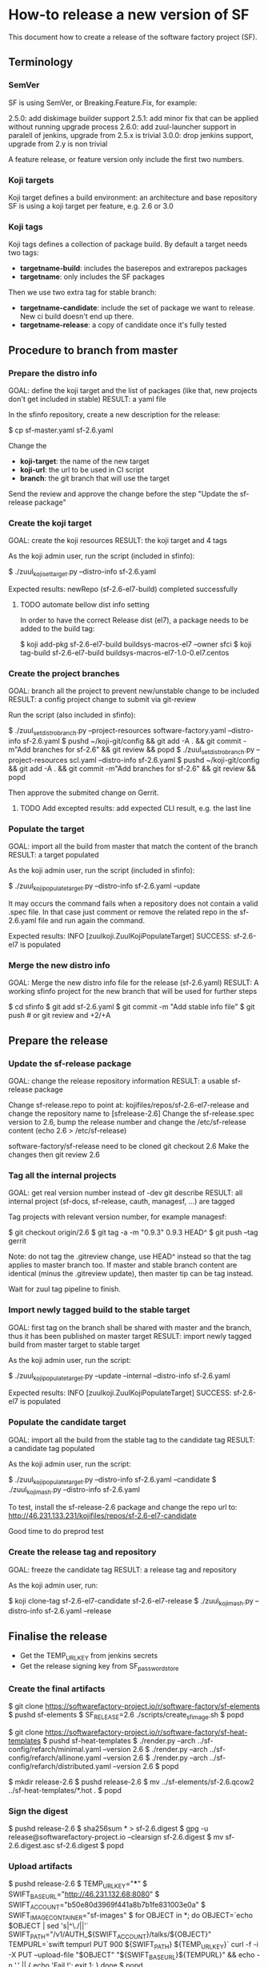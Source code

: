 * How-to release a new version of SF

This document how to create a release of the software factory project (SF).

** Terminology
*** SemVer

SF is using SemVer, or Breaking.Feature.Fix, for example:

2.5.0: add diskimage builder support
2.5.1: add minor fix that can be applied without running upgrade process
2.6.0: add zuul-launcher support in paralell of jenkins, upgrade from 2.5.x is trivial
3.0.0: drop jenkins support, upgrade from 2.y is non trivial

A feature release, or feature version only include the first two numbers.

*** Koji targets

Koji target defines a build environment: an architecture and base repository
SF is using a koji target per feature, e.g. 2.6 or 3.0

*** Koji tags

Koji tags defines a collection of package build. By default a target needs two tags:
  - *targetname-build*: includes the baserepos and extrarepos packages
  - *targetname*: only includes the SF packages

Then we use two extra tag for stable branch:

  - *targetname-candidate*: include the set of package we want to release. New ci build doesn't end up there.
  - *targetname-release*: a copy of candidate once it's fully tested

** Procedure to branch from master
*** Prepare the distro info

GOAL: define the koji target and the list of packages (like that, new projects don't get included in stable)
RESULT: a yaml file

In the sfinfo repository, create a new description for the release:

$ cp sf-master.yaml sf-2.6.yaml

Change the
 - *koji-target*: the name of the new target
 - *koji-url*: the url to be used in CI script
 - *branch*: the git branch that will use the target

Send the review and approve the change before the step "Update the sf-release package"

*** Create the koji target

GOAL: create the koji resources
RESULT: the koji target and 4 tags

As the koji admin user, run the script (included in sfinfo):

$ ./zuul_koji_set_target.py --distro-info sf-2.6.yaml

Expected results: newRepo (sf-2.6-el7-build) completed successfully

**** TODO automate bellow dist info setting
In order to have the correct Release dist (el7), a package needs to be added to the build tag:

$ koji add-pkg sf-2.6-el7-build buildsys-macros-el7 --owner sfci
$ koji tag-build sf-2.6-el7-build buildsys-macros-el7-1.0-0.el7.centos

*** Create the project branches

GOAL: branch all the project to prevent new/unstable change to be included
RESULT: a config project change to submit via git-review

Run the script (also included in sfinfo):

$ ./zuul_set_distro_branch.py --project-resources software-factory.yaml --distro-info sf-2.6.yaml
$ pushd ~/koji-git/config && git add -A . && git commit -m"Add branches for sf-2.6" && git review && popd
$ ./zuul_set_distro_branch.py --project-resources scl.yaml --distro-info sf-2.6.yaml
$ pushd ~/koji-git/config && git add -A . && git commit -m"Add branches for sf-2.6" && git review && popd

Then approve the submited change on Gerrit.

**** TODO Add excepted results: add expected CLI result, e.g. the last line

*** Populate the target

GOAL: import all the build from master that match the content of the branch
RESULT: a target populated

As the koji admin user, run the script (included in sfinfo):

$ ./zuul_koji_populate_target.py --distro-info sf-2.6.yaml --update

It may occurs the command fails when a repository does not contain a
valid .spec file. In that case just comment or remove the related repo
in the sf-2.6.yaml file and run again the command.

Expected results: INFO  [zuulkoji.ZuulKojiPopulateTarget] SUCCESS: sf-2.6-el7 is populated

*** Merge the new distro info

GOAL: Merge the new distro info file for the release (sf-2.6.yaml)
RESULT: A working sfinfo project for the new branch that will be used for further steps

$ cd sfinfo
$ git add sf-2.6.yaml
$ git commit -m "Add stable info file"
$ git push # or git review and +2/+A

** Prepare the release
*** Update the sf-release package

GOAL: change the release repository information
RESULT: a usable sf-release package

Change sf-release.repo to point at: kojifiles/repos/sf-2.6-el7-release
and change the repository name to [sfrelease-2.6]
Change the sf-release.spec version to 2.6, bump the release number
and change the /etc/sf-release content (echo 2.6 > /etc/sf-release)

software-factory/sf-release need to be cloned
git checkout 2.6
Make the changes
then git review 2.6

*** Tag all the internal projects

GOAL: get real version number instead of -dev git describe
RESULT: all internal project (sf-docs, sf-release, cauth, managesf, ...) are tagged

Tag projects with relevant version number, for example managesf:

$ git checkout origin/2.6
$ git tag -a -m "0.9.3" 0.9.3 HEAD^
$ git push --tag gerrit

Note: do not tag the .gitreview change, use HEAD^ instead so that the tag applies
      to master branch too. If master and stable branch content are identical
      (minus the .gitreview update), then master tip can be tag instead.

Wait for zuul tag pipeline to finish.

*** Import newly tagged build to the stable target

GOAL: first tag on the branch shall be shared with master and the branch, thus it has been published on master target
RESULT: import newly tagged build from master target to stable target

As the koji admin user, run the script:

$ ./zuul_koji_populate_target.py --update --internal --distro-info sf-2.6.yaml

Expected results: INFO  [zuulkoji.ZuulKojiPopulateTarget] SUCCESS: sf-2.6-el7 is populated

*** Populate the candidate target

GOAL: import all the build from the stable tag to the candidate tag
RESULT: a candidate tag populated

As the koji admin user, run the script:

$ ./zuul_koji_populate_target.py --distro-info sf-2.6.yaml --candidate
$ ./zuul_koji_mash.py --distro-info sf-2.6.yaml

To test, install the sf-release-2.6 package and change the repo url to:
http://46.231.133.231/kojifiles/repos/sf-2.6-el7-candidate

Good time to do preprod test

*** Create the release tag and repository

GOAL: freeze the candidate tag
RESULT: a release tag and repository

As the koji admin user, run:

$ koji clone-tag sf-2.6-el7-candidate sf-2.6-el7-release
$ ./zuul_koji_mash.py --distro-info sf-2.6.yaml --release


** Finalise the release

- Get the TEMP_URL_KEY from jenkins secrets
- Get the release signing key from SF_password_store

*** Create the final artifacts

$ git clone https://softwarefactory-project.io/r/software-factory/sf-elements
$ pushd sf-elements
$ SF_RELEASE=2.6 ./scripts/create_sf_image.sh
$ popd

$ git clone https://softwarefactory-project.io/r/software-factory/sf-heat-templates
$ pushd sf-heat-templates
$ ./render.py --arch ../sf-config/refarch/minimal.yaml --version 2.6
$ ./render.py --arch ../sf-config/refarch/allinone.yaml --version 2.6
$ ./render.py --arch ../sf-config/refarch/distributed.yaml --version 2.6
$ popd

$ mkdir release-2.6
$ pushd release-2.6
$ mv ../sf-elements/sf-2.6.qcow2 ../sf-heat-templates/*.hot .
$ popd

*** Sign the digest

$ pushd release-2.6
$ sha256sum * > sf-2.6.digest
$ gpg -u release@softwarefactory-project.io --clearsign sf-2.6.digest
$ mv sf-2.6.digest.asc sf-2.6.digest
$ popd


*** Upload artifacts

$ pushd release-2.6
$ TEMP_URL_KEY="***"
$ SWIFT_BASE_URL="http://46.231.132.68:8080"
$ SWIFT_ACCOUNT="b50e80d3969f441a8b7b1fe831003e0a"
$ SWIFT_IMAGE_CONTAINER="sf-images"
$ for OBJECT in *; do
    OBJECT=`echo $OBJECT | sed 's|^\./||'`
    SWIFT_PATH="/v1/AUTH_${SWIFT_ACCOUNT}/talks/${OBJECT}"
    TEMPURL=`swift tempurl PUT 900 ${SWIFT_PATH} ${TEMP_URL_KEY}`
    curl -f -i -X PUT --upload-file "$OBJECT" "${SWIFT_BASE_URL}${TEMPURL}" && echo -n '.' || { echo 'Fail !'; exit 1; }
  done
$ popd

*** Deploy for test day

$ git clone https://softwarefactory-project.io/r/software-factory/sf-ci
$ pushd sf-ci
$ ansible-playbook -M modules/ -e sf_version=2.6 -v playbooks/deploy-heat.yml
$ popd

*** Generate changelog

**** TODO: need a script to compare package from previous version

In the meantime, look at git logs and generate a changelog manually...

For example, for sf-config, run:

$ report  --no-show-source --version 2.6.0

*** Publish the sf-release package on softwarefactory-project.io/repos:

From the sf instance:

$ curl -o /var/www/repos/sf-release-2.6.rpm http://46.231.133.231/kojifiles/repos/sf-2.6-el7-release/Mash/sf-release-2.6.0-1.el7.noarch.rpm

*** Send announce

**** TODO: have a template ready to include
 - changelog
 - packages diff
 - digest
 ...
In the meantime, look at previous announce and reproduce

*** Update sf-upgrade test

$ git clone https://softwarefactory-project.io/r/config
$ pushd config
$ vim jobs/softwarefactory.yaml # change version: of 'sf-ci-{type}-{arch}' upgrade type
$ git commit -m "sf: update upgrade version of sf-ci"
$ git review
$ popd
